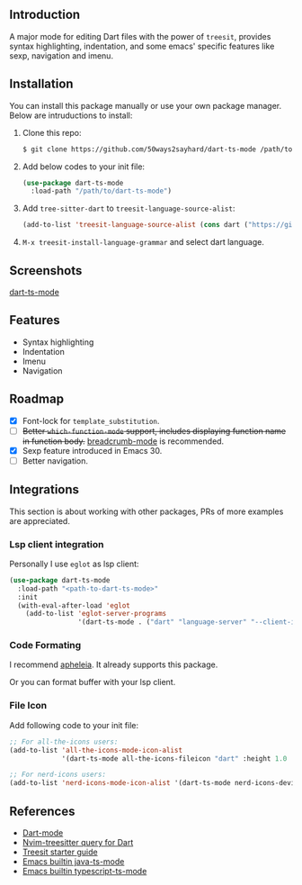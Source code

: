 ** Introduction

A major mode for editing Dart files with the power of =treesit=, provides syntax highlighting, indentation, and some emacs' specific features like sexp, navigation and imenu.

** Installation

You can install this package manually or use your own package manager. Below are intruductions to install:

1. Clone this repo:
   #+begin_src bash
   $ git clone https://github.com/50ways2sayhard/dart-ts-mode /path/to/dart-ts-mode
   #+end_src
2. Add below codes to your init file:
   #+begin_src emacs-lisp
   (use-package dart-ts-mode
     :load-path "/path/to/dart-ts-mode")
   #+end_src
3. Add =tree-sitter-dart= to =treesit-language-source-alist=:
   #+begin_src emacs-lisp
   (add-to-list 'treesit-language-source-alist (cons dart ("https://github.com/UserNobody14/tree-sitter-dart")))
   #+end_src
4. =M-x treesit-install-language-grammar= and select dart language.

** Screenshots

[[file:screenshots/dart-ts-mode.jpeg][dart-ts-mode]]

** Features

- Syntax highlighting
- Indentation
- Imenu
- Navigation

** Roadmap

- [X] Font-lock for =template_substitution=.
- [ ] +Better =which-function-mode= support, includes displaying function name in function body.+ [[https://github.com/joaotavora/breadcrumb][breadcrumb-mode]] is recommended.
- [X] Sexp feature introduced in Emacs 30.
- [ ] Better navigation.

** Integrations
This section is about working with other packages, PRs of more examples are appreciated.

*** Lsp client integration
Personally I use =eglot= as lsp client:
#+begin_src emacs-lisp
(use-package dart-ts-mode
  :load-path "<path-to-dart-ts-mode>"
  :init
  (with-eval-after-load 'eglot
    (add-to-list 'eglot-server-programs
                 '(dart-ts-mode . ("dart" "language-server" "--client-id" "emacs.eglot-dart")))))
#+end_src

*** Code Formating
I recommend [[https://github.com/radian-software/apheleia][apheleia]]. It already supports this package.

Or you can format buffer with your lsp client.

*** File Icon
Add following code to your init file:
#+begin_src emacs-lisp
;; For all-the-icons users:
(add-to-list 'all-the-icons-mode-icon-alist
             '(dart-ts-mode all-the-icons-fileicon "dart" :height 1.0 :face all-the-icons-blue))

;; For nerd-icons users:
(add-to-list 'nerd-icons-mode-icon-alist '(dart-ts-mode nerd-icons-devicon "nf-dev-dart" :face nerd-icons-blue))
#+end_src

** References
- [[https://github.com/bradyt/dart-mode][Dart-mode]]
- [[https://github.com/nvim-treesitter/nvim-treesitter/tree/master/queries/dart][Nvim-treesitter query for Dart]]
- [[https://github.com/emacs-mirror/emacs/blob/master/admin/notes/tree-sitter/starter-guide][Treesit starter guide]]
- [[https://github.com/emacs-mirror/emacs/blob/master/lisp/progmodes/java-ts-mode.el][Emacs builtin java-ts-mode]]
- [[https://github.com/emacs-mirror/emacs/blob/master/lisp/progmodes/typescript-ts-mode.el][Emacs builtin typescript-ts-mode]]
